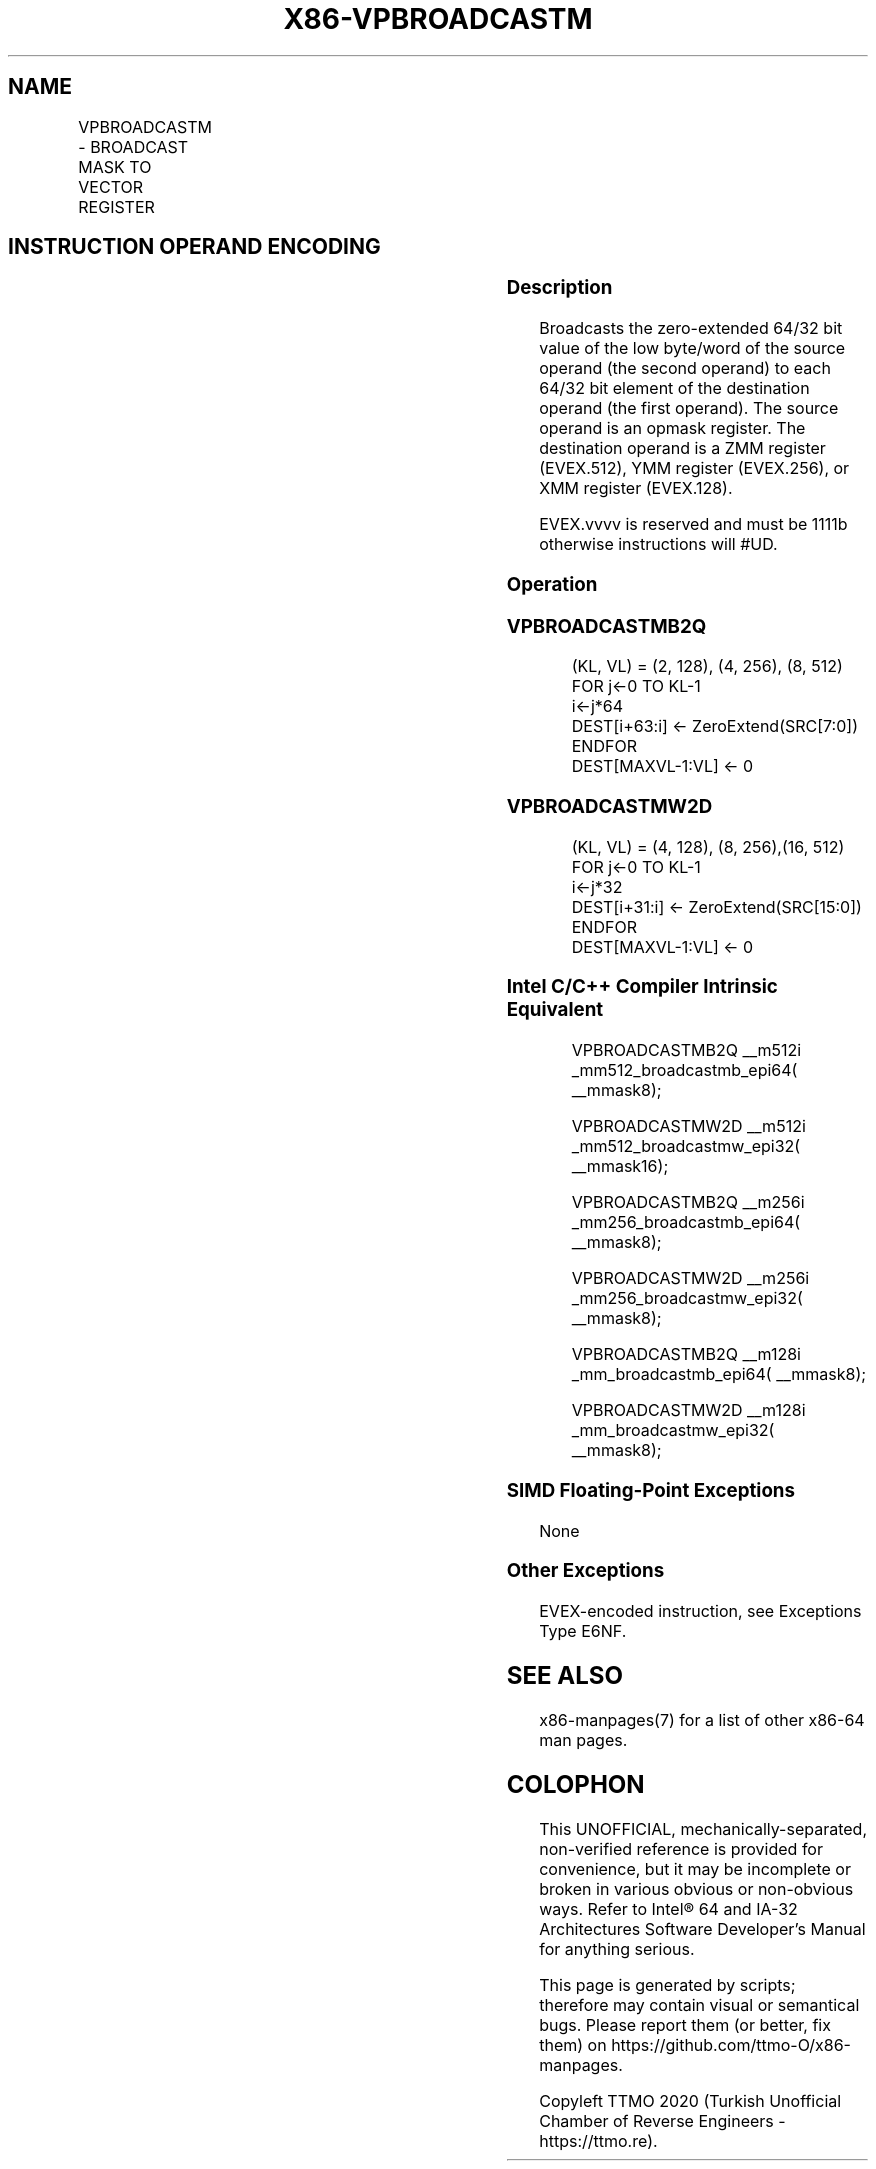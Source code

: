 .nh
.TH "X86-VPBROADCASTM" "7" "May 2019" "TTMO" "Intel x86-64 ISA Manual"
.SH NAME
VPBROADCASTM - BROADCAST MASK TO VECTOR REGISTER
.TS
allbox;
l l l l l 
l l l l l .
\fB\fCOpcode/Instruction\fR	\fB\fCOp/En\fR	\fB\fC64/32 bit Mode Support\fR	\fB\fCCPUID Feature Flag\fR	\fB\fCDescription\fR
T{
EVEX.128.F3.0F38.W1 2A /r VPBROADCASTMB2Q xmm1, k1
T}
	RM	V/V	AVX512VL AVX512CD	T{
Broadcast low byte value in k1 to two locations in xmm1.
T}
T{
EVEX.256.F3.0F38.W1 2A /r VPBROADCASTMB2Q ymm1, k1
T}
	RM	V/V	AVX512VL AVX512CD	T{
Broadcast low byte value in k1 to four locations in ymm1.
T}
T{
EVEX.512.F3.0F38.W1 2A /r VPBROADCASTMB2Q zmm1, k1
T}
	RM	V/V	AVX512CD	T{
Broadcast low byte value in k1 to eight locations in zmm1.
T}
T{
EVEX.128.F3.0F38.W0 3A /r VPBROADCASTMW2D xmm1, k1
T}
	RM	V/V	AVX512VL AVX512CD	T{
Broadcast low word value in k1 to four locations in xmm1.
T}
T{
EVEX.256.F3.0F38.W0 3A /r VPBROADCASTMW2D ymm1, k1
T}
	RM	V/V	AVX512VL AVX512CD	T{
Broadcast low word value in k1 to eight locations in ymm1.
T}
T{
EVEX.512.F3.0F38.W0 3A /r VPBROADCASTMW2D zmm1, k1
T}
	RM	V/V	AVX512CD	T{
Broadcast low word value in k1 to sixteen locations in zmm1.
T}
.TE

.SH INSTRUCTION OPERAND ENCODING
.TS
allbox;
l l l l l 
l l l l l .
Op/En	Operand 1	Operand 2	Operand 3	Operand 4
RM	ModRM:reg (w)	ModRM:r/m (r)	NA	NA
.TE

.SS Description
.PP
Broadcasts the zero\-extended 64/32 bit value of the low byte/word of the
source operand (the second operand) to each 64/32 bit element of the
destination operand (the first operand). The source operand is an opmask
register. The destination operand is a ZMM register (EVEX.512), YMM
register (EVEX.256), or XMM register (EVEX.128).

.PP
EVEX.vvvv is reserved and must be 1111b otherwise instructions will
#UD.

.SS Operation
.SS VPBROADCASTMB2Q
.PP
.RS

.nf
(KL, VL) = (2, 128), (4, 256), (8, 512)
FOR j←0 TO KL\-1
    i←j*64
    DEST[i+63:i] ← ZeroExtend(SRC[7:0])
ENDFOR
DEST[MAXVL\-1:VL] ← 0

.fi
.RE

.SS VPBROADCASTMW2D
.PP
.RS

.nf
(KL, VL) = (4, 128), (8, 256),(16, 512)
FOR j←0 TO KL\-1
    i←j*32
    DEST[i+31:i] ← ZeroExtend(SRC[15:0])
ENDFOR
DEST[MAXVL\-1:VL] ← 0

.fi
.RE

.SS Intel C/C++ Compiler Intrinsic Equivalent
.PP
.RS

.nf
VPBROADCASTMB2Q \_\_m512i \_mm512\_broadcastmb\_epi64( \_\_mmask8);

VPBROADCASTMW2D \_\_m512i \_mm512\_broadcastmw\_epi32( \_\_mmask16);

VPBROADCASTMB2Q \_\_m256i \_mm256\_broadcastmb\_epi64( \_\_mmask8);

VPBROADCASTMW2D \_\_m256i \_mm256\_broadcastmw\_epi32( \_\_mmask8);

VPBROADCASTMB2Q \_\_m128i \_mm\_broadcastmb\_epi64( \_\_mmask8);

VPBROADCASTMW2D \_\_m128i \_mm\_broadcastmw\_epi32( \_\_mmask8);

.fi
.RE

.SS SIMD Floating\-Point Exceptions
.PP
None

.SS Other Exceptions
.PP
EVEX\-encoded instruction, see Exceptions Type E6NF.

.SH SEE ALSO
.PP
x86\-manpages(7) for a list of other x86\-64 man pages.

.SH COLOPHON
.PP
This UNOFFICIAL, mechanically\-separated, non\-verified reference is
provided for convenience, but it may be incomplete or broken in
various obvious or non\-obvious ways. Refer to Intel® 64 and IA\-32
Architectures Software Developer’s Manual for anything serious.

.br
This page is generated by scripts; therefore may contain visual or semantical bugs. Please report them (or better, fix them) on https://github.com/ttmo-O/x86-manpages.

.br
Copyleft TTMO 2020 (Turkish Unofficial Chamber of Reverse Engineers - https://ttmo.re).
